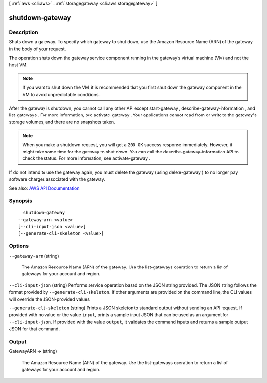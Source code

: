 [ :ref:`aws <cli:aws>` . :ref:`storagegateway <cli:aws storagegateway>` ]

.. _cli:aws storagegateway shutdown-gateway:


****************
shutdown-gateway
****************



===========
Description
===========



Shuts down a gateway. To specify which gateway to shut down, use the Amazon Resource Name (ARN) of the gateway in the body of your request.

 

The operation shuts down the gateway service component running in the gateway's virtual machine (VM) and not the host VM.

 

.. note::

   

  If you want to shut down the VM, it is recommended that you first shut down the gateway component in the VM to avoid unpredictable conditions.

   

 

After the gateway is shutdown, you cannot call any other API except  start-gateway ,  describe-gateway-information , and  list-gateways . For more information, see  activate-gateway . Your applications cannot read from or write to the gateway's storage volumes, and there are no snapshots taken.

 

.. note::

   

  When you make a shutdown request, you will get a ``200 OK`` success response immediately. However, it might take some time for the gateway to shut down. You can call the  describe-gateway-information API to check the status. For more information, see  activate-gateway .

   

 

If do not intend to use the gateway again, you must delete the gateway (using  delete-gateway ) to no longer pay software charges associated with the gateway.



See also: `AWS API Documentation <https://docs.aws.amazon.com/goto/WebAPI/storagegateway-2013-06-30/ShutdownGateway>`_


========
Synopsis
========

::

    shutdown-gateway
  --gateway-arn <value>
  [--cli-input-json <value>]
  [--generate-cli-skeleton <value>]




=======
Options
=======

``--gateway-arn`` (string)


  The Amazon Resource Name (ARN) of the gateway. Use the  list-gateways operation to return a list of gateways for your account and region.

  

``--cli-input-json`` (string)
Performs service operation based on the JSON string provided. The JSON string follows the format provided by ``--generate-cli-skeleton``. If other arguments are provided on the command line, the CLI values will override the JSON-provided values.

``--generate-cli-skeleton`` (string)
Prints a JSON skeleton to standard output without sending an API request. If provided with no value or the value ``input``, prints a sample input JSON that can be used as an argument for ``--cli-input-json``. If provided with the value ``output``, it validates the command inputs and returns a sample output JSON for that command.



======
Output
======

GatewayARN -> (string)

  

  The Amazon Resource Name (ARN) of the gateway. Use the  list-gateways operation to return a list of gateways for your account and region.

  

  

